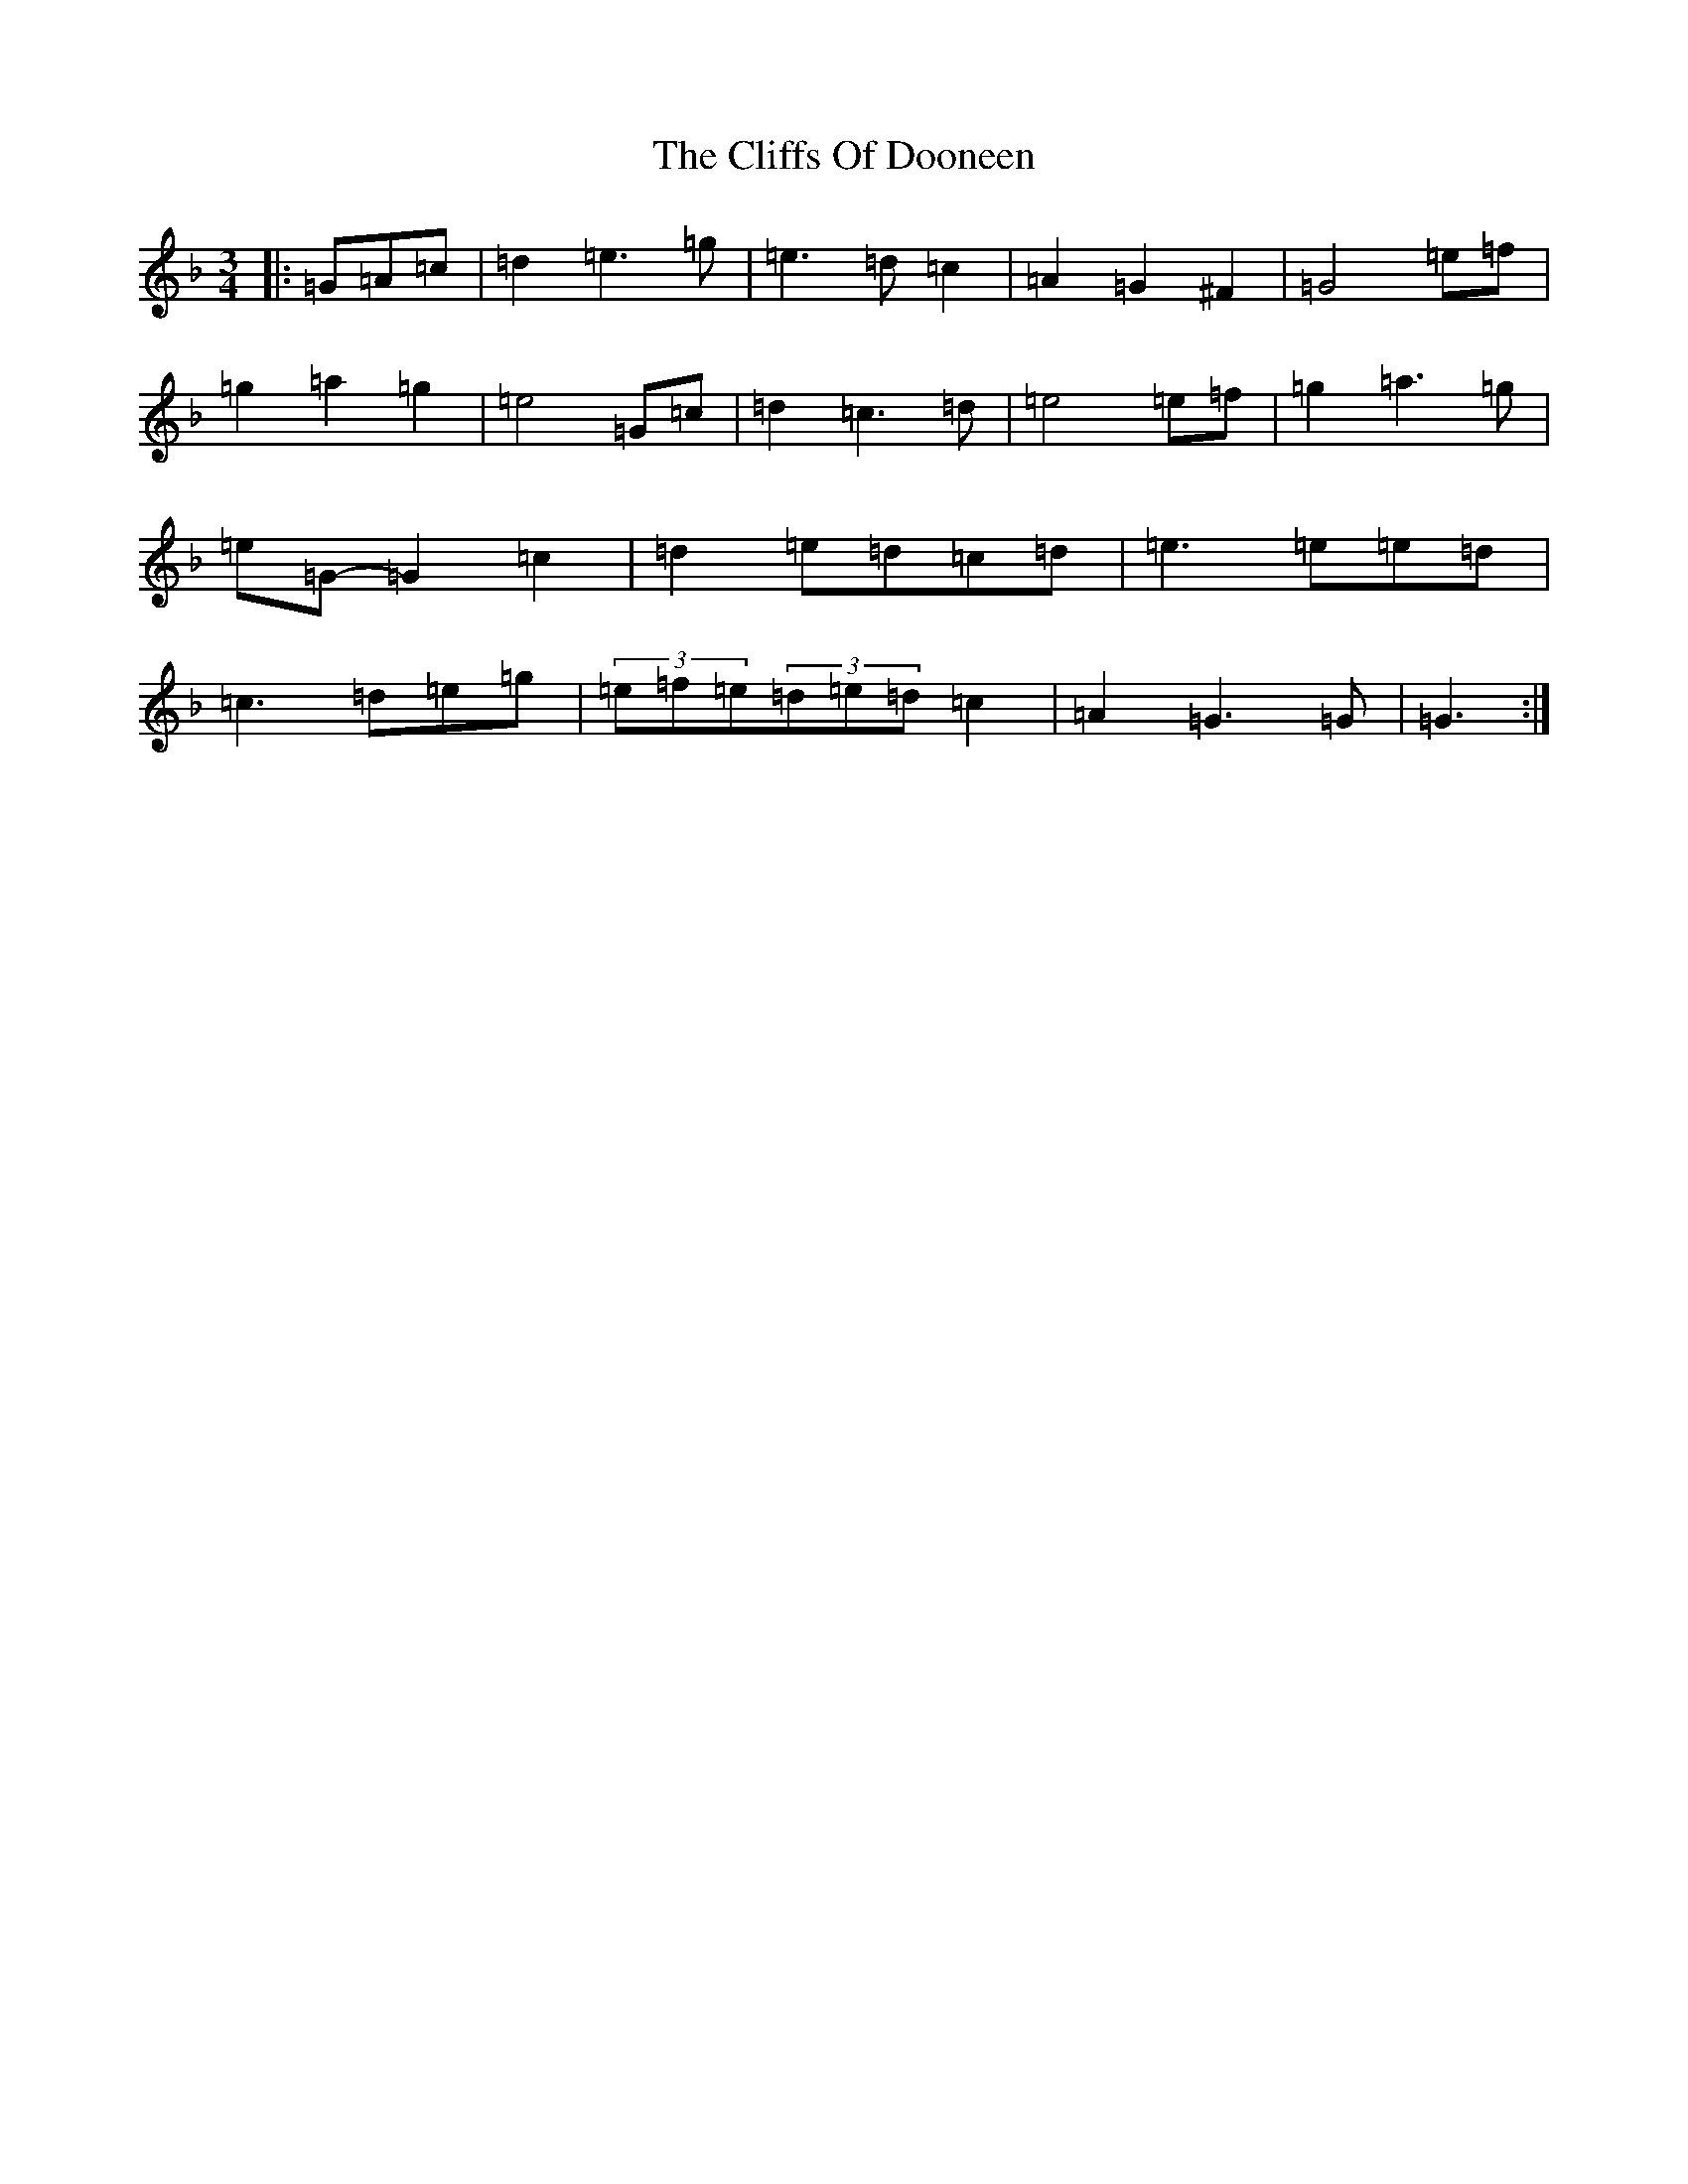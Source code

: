 X: 3778
T: Cliffs Of Dooneen, The
S: https://thesession.org/tunes/7157#setting7157
Z: D Mixolydian
R: waltz
M:3/4
L:1/8
K: C Mixolydian
|:=G=A=c|=d2=e3=g|=e3=d=c2|=A2=G2^F2|=G4=e=f|=g2=a2=g2|=e4=G=c|=d2=c3=d|=e4=e=f|=g2=a3=g|=e=G-=G2=c2|=d2=e=d=c=d|=e3=e=e=d|=c3=d=e=g|(3=e=f=e(3=d=e=d=c2|=A2=G3=G|=G3:|